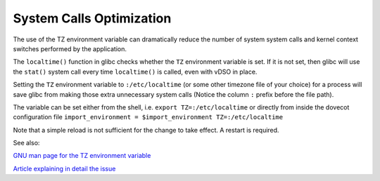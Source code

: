 .. _system_calls_optimization:

=========================
System Calls Optimization
=========================

The use of the TZ environment variable can dramatically reduce the number
of system system calls and kernel context switches performed by the application.

The ``localtime()`` function in glibc checks whether the ``TZ`` environment
variable is set. If it is not set, then glibc will use the ``stat()`` system
call every time ``localtime()`` is called, even with vDSO in place.

Setting the ``TZ`` environment variable to ``:/etc/localtime`` (or some other
timezone file of your choice) for a process will save glibc from making those
extra unnecessary system calls (Notice the column ``:`` prefix before the file
path).

The variable can be set either from the shell, i.e.
``export TZ=:/etc/localtime``
or directly from inside the dovecot configuration file
``import_environment = $import_environment TZ=:/etc/localtime``

Note that a simple reload is not sufficient for the change to take effect.
A restart is required.

See also:

`GNU man page for the TZ environment variable
<https://www.gnu.org/software/libc/manual/html_node/TZ-Variable.html>`_

`Article explaining in detail the issue
<https://blog.packagecloud.io/set-environment-variable-save-thousands-of-system-calls/>`_
